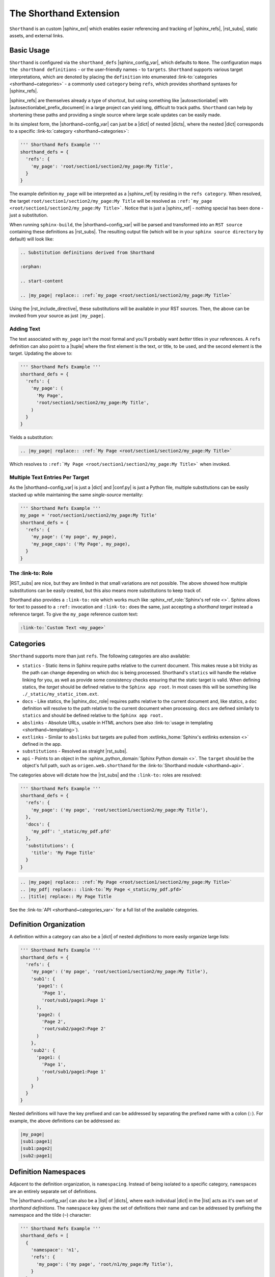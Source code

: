 The Shorthand Extension
=======================

``Shorthand`` is an custom |sphinx_ext| which enables easier referencing and tracking of
|sphinx_refs|, |rst_subs|, static assets, and external links.

Basic Usage
-----------

``Shorthand`` is configured via the ``shorthand_defs`` |sphinx_config_var|, which defaults to ``None``.
The configuration maps ``the shorthand definitions`` - or the user-friendly names - to ``targets``.
``Shorthand`` supports various target interpretations, which are denoted by placing the
``definition`` into enumerated :link-to:`categories <shorthand~categories>` - a commonly used
``category`` being ``refs``, which provides shorthand syntaxes for |sphinx_refs|.

|sphinx_refs| are themselves already a type of shortcut, but using something like |autosectionlabel| 
with |autosectionlabel_prefix_document| in a large project can yield long, difficult to track paths.
``Shorthand`` can help by shortening these paths and providing a single source where large scale
updates can be easily made.

In its simplest form, the |shorthand~config_var| can just be a |dict| of nested |dicts|, where the nested
|dict| corresponds to a specific :link-to:`category <shorthand~categories>`:

.. code:: python

  ''' Shorthand Refs Example '''
  shorthand_defs = {
    'refs': {
      'my_page': 'root/section1/section2/my_page:My Title',
    }
  }

The example definition ``my_page`` will be interpreted as a |sphinx_ref| by residing in the ``refs category``.
When resolved, the target ``root/section1/section2/my_page:My Title`` will be resolved as
``:ref:`my_page <root/section1/section2/my_page:My Title>```. Notice that is just a |sphinx_ref| - nothing
special has been done - just a substitution.

When running ``sphinx-build``, the |shorthand~config_var| will be parsed and transformed into an ``RST source``
containing these definitions as |rst_subs|. The resulting output file (which will be in your
``sphinx source directory`` by default) will look like:

.. code::

  .. Substitution definitions derived from Shorthand

  :orphan:

  .. start-content

  .. |my_page| replace:: :ref:`my_page <root/section1/section2/my_page:My Title>`

Using the |rst_include_directive|, these substitutions will be available in your RST sources. Then,
the above can be invoked from your source as just ``|my_page|``.

Adding Text
^^^^^^^^^^^

The text associated with ``my_page`` isn't the most formal and you'll probably want *better* titles in your
references. A ``refs`` definition can also point to a |tuple| where the first element is the text, or title,
to be used, and the second element is the target. Updating the above to:

.. code:: python

  ''' Shorthand Refs Example '''
  shorthand_defs = {
    'refs': {
      'my_page': (
        'My Page',
        'root/section1/section2/my_page:My Title',
      )
    }
  }

Yields a substitution:

.. code::

  .. |my_page| replace:: :ref:`My Page <root/section1/section2/my_page:My Title>`

Which resolves to ``:ref:`My Page <root/section1/section2/my_page:My Title>``` when invoked.

Multiple Text Entries Per Target
^^^^^^^^^^^^^^^^^^^^^^^^^^^^^^^^

As the |shorthand~config_var| is just a |dict| and |conf.py| is just a Python file, multiple substitutions
can be easily stacked up while maintaining the same *single-source* mentality:

.. code:: python

  ''' Shorthand Refs Example '''
  my_page = 'root/section1/section2/my_page:My Title'
  shorthand_defs = {
    'refs': {
      'my_page': ('my page', my_page),
      'my_page_caps': ('My Page', my_page),
    }
  }

The :link-to: Role
^^^^^^^^^^^^^^^^^^

|RST_subs| are nice, but they are limited in that small variations are not possible. The above
showed how multiple substitutions can be easily created, but this also means more substitutions to keep
track of.

Shorthand also provides a ``:link-to:`` role which works much like :sphinx_ref_role:`Sphinx's ref role <>`.
Sphinx allows for text to passed to a ``:ref:`` invocation and ``:link-to:`` does the same, just accepting
a *shorthand target* instead a reference target. To give the ``my_page`` reference custom text:

.. code::

  :link-to:`Custom Text <my_page>`

Categories
----------

``Shorthand`` supports more than just ``refs``. The following categories are
also available:

* ``statics`` - Static items in Sphinx require paths relative to the current
  document. This makes reuse a bit tricky as the path can change depending on
  which doc is being processed. Shorthand's ``statics`` will handle the
  relative linking for you, as well as provide some consistency checks ensuring
  that the static target is valid. When defining statics, the *target* should
  be defined relative to the ``Sphinx app root``. In most cases this will be
  something like ``./_static/my_static_item.ext``.
* ``docs`` - Like statics, the |sphinx_doc_role| requires paths relative to the current
  document and, like statics, a ``doc`` definition will
  resolve to the path relative to the current document when processing.
  ``docs`` are defined similarly to ``statics`` and should be defined
  relative to the ``Sphinx app root.``
* ``abslinks`` - Absolute URLs, usable in HTML anchors
  (see also :link-to:`usage in templating <shorthand~templating>`).
* ``extlinks`` - Similar to ``abslinks`` but targets are pulled from
  :extlinks_home:`Sphinx's extlinks extension <>` defined in the app.
* ``substitutions`` - Resolved as straight |rst_subs|.
* ``api`` - Points to an object in the :sphinx_python_domain:`Sphinx Python domain <>`.
  The ``target`` should be the object's full path, such as ``origen.web.shorthand`` for the
  :link-to:`Shorthand module <shorthand~api>`.

The categories above will dictate how the |rst_subs| and the ``:link-to:`` roles are resolved:

.. code:: python

  ''' Shorthand Refs Example '''
  shorthand_defs = {
    'refs': {
      'my_page': ('my page', 'root/section1/section2/my_page:My Title'),
    },
    'docs': {
      'my_pdf': '_static/my_pdf.pfd'
    },
    'substitutions': {
      'title': 'My Page Title'
    }
  }

.. code::

  .. |my_page| replace:: :ref:`My Page <root/section1/section2/my_page:My Title>`
  .. |my_pdf| replace:: :link-to:`My Page <_static/my_pdf.pfd>`
  .. |title| replace:: My Page Title

See the :link-to:`API <shorthand~categories_var>` for a full list of the
available categories.

Definition Organization
-----------------------

A definition within a category can also be a |dict| of nested *definitions* to
more easily organize large lists:

.. code:: python

  ''' Shorthand Refs Example '''
  shorthand_defs = {
    'refs': {
      'my_page': ('my page', 'root/section1/section2/my_page:My Title'),
      'sub1': {
        'page1': (
          'Page 1',
          'root/sub1/page1:Page 1'
        ),
        'page2: (
          'Page 2',
          'root/sub2/page2:Page 2'
        )
      },
      'sub2': {
        'page1: (
          'Page 1',
          'root/sub1/page1:Page 1'
        )
      }
    }
  }

Nested definitions will have the key prefixed and can be addressed by
separating the prefixed name with a colon (``:``). For example,
the above definitions can be addressed as:

.. code::

  |my_page|
  |sub1:page1|
  |sub1:page2|
  |sub2:page1|

Definition Namespaces
---------------------

Adjacent to the definition organization, is ``namespacing``. Instead
of being isolated to a specific category, ``namespaces`` are an entirely
separate set of definitions.

The |shorthand~config_var| can also be a |list| of |dicts|, where each
individual |dict| in the |list| acts as it's own set of *shorthand definitions*. The
``namespace`` key gives the set of definitions their name and can be addressed
by prefixing the namespace and the tilde (``~``) character:

.. code:: python

  ''' Shorthand Refs Example '''
  shorthand_defs = [
    {
      'namespace': 'n1',
      'refs': {
        'my_page': ('my page', 'root/n1/my_page:My Title'),
      }
    },
    {
      'namespace': 'n2',
      'refs': {
        'my_page': ('my page', 'root/n2/my_page:My Title'),
      }
    }
  ]

These are addressed as:

.. code::

  |n1~my_page|
  |n2~my_page|

Project Namespace
^^^^^^^^^^^^^^^^^

A list of definitions can have only one unnamed, or project, set of definitions.
Subsequent definitions must be namespaced.

Some configuration elements for namespaced definitions will also act as children
of the project namespace. For example, if a namespaced definition |dict| does
not have an ``output_dir`` setting, it will inherit it from the project
namespace (see the :link-to:`next section <shorthand~config_keys>` for
details on this setting).

For another application of namespacing, see the |shorthand~multidefs| section.

Other Configuration Keys
------------------------

Outside of the |shorthand~categories| and ``namespace`` keys, the following
configuration options are also available:

* ``output_name`` - Indicates the filename with the resulting RST definitions.
* ``output_dir`` - Indicates the output directory for the resulting RST definitions.

Using Multiple Shorthand Definitions
------------------------------------

Building off of |shorthand~namespaces|, another useful application is to accept ``shorthand_defs`` from
other sources and have them available in the current project - preferably without clashing.

This could be done by other extensions or the |sphinx_app| trying to dynamically alter the
|shorthand~conf_var| but this can get clunky and load-order dependencies may introduce themselves when
a sort of ``definition inheritance`` is used.

``Shorthand`` provides the |shorthand~add_defs| to register definitions from an external source. See the
:link-to:`API entry <shorthand~add_defs>` for its usage.

Usage In Templating
-------------------

The |shorthand~basic_usage| section showed how to use |shorthand| in RST sources. However, ``shorthand``
provides some methods which may be helpful during templating or dynamically building RST sources. The methods
|shorthand~anchor_to|, |shorthand~href_to|, and |shorthand~link_to| provide an interface into the definitions
from outside RST sources. See the |shorthand~api| for more details.
